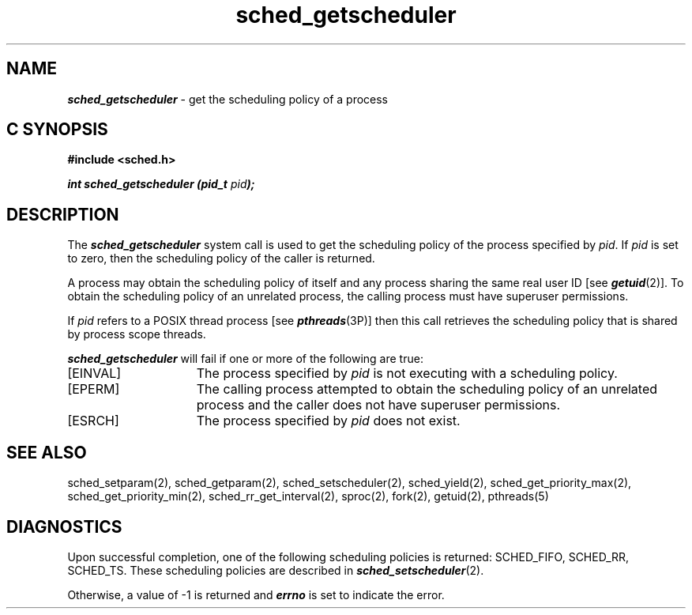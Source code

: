 '\"macro stdmacro
.Op c p a
.TH sched_getscheduler 2
.SH NAME
\f4sched_getscheduler\fP \- get the scheduling policy of a process
.SH C SYNOPSIS
.nf
\f3#include <sched.h>\f1
.sp .6v
\f4int sched_getscheduler (pid_t \f2pid\fP);\f1
.fi
.SH DESCRIPTION
The \f4sched_getscheduler\fP system call is used to get the scheduling
policy of the process specified by \f2pid\fP.  If \f2pid\fP is set to zero,
then the scheduling policy of the caller is returned. 
.P
A process may obtain the scheduling policy of itself and any process 
sharing the same real user ID [see \f4getuid\fP(2)].  To obtain
the scheduling policy of an unrelated process, the calling process must
have superuser permissions.
.P
If \f2pid\fP refers to a POSIX thread process [see \f4pthreads\fP(3P)]
then this call retrieves the scheduling policy
that is shared by process scope threads.
.P
\f4sched_getscheduler\fP will fail if one or more of the following are true:
.TP 15
[EINVAL]
The process specified by \f2pid\fP is not executing with a
scheduling policy.
.TP
[EPERM]
The calling process attempted to obtain the scheduling policy of an
unrelated process and the caller does not have superuser permissions.
.TP
[ESRCH]
The process specified by \f2pid\fP does not exist.
.SH SEE ALSO
sched_setparam(2),
sched_getparam(2),
sched_setscheduler(2),
sched_yield(2),
sched_get_priority_max(2),
sched_get_priority_min(2),
sched_rr_get_interval(2),
sproc(2),
fork(2),
getuid(2),
pthreads(5)
.SH DIAGNOSTICS
Upon successful completion, one of the following scheduling
policies is returned: SCHED_FIFO, SCHED_RR, SCHED_TS.  These
scheduling policies are described in \f4sched_setscheduler\fP(2).
.P
Otherwise, a value of -1 is returned and \f4errno\fP is set to indicate
the error.
